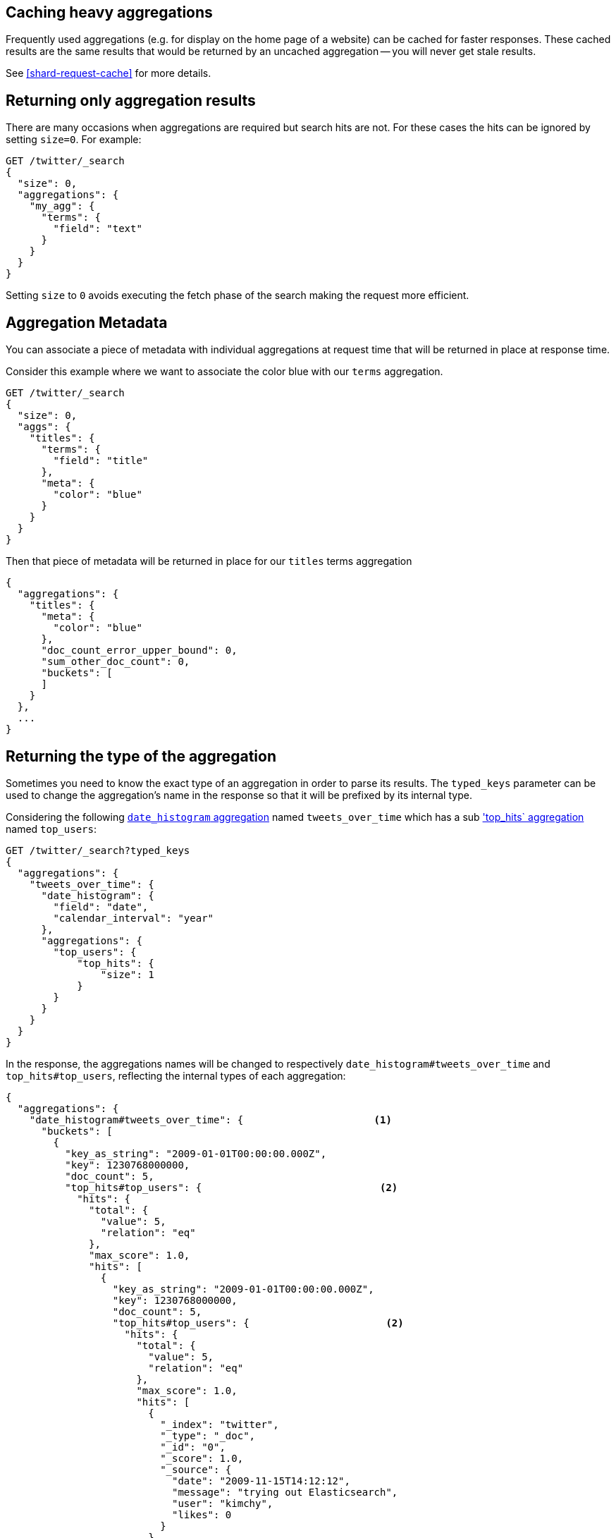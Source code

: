 
[[caching-heavy-aggregations]]
== Caching heavy aggregations

Frequently used aggregations (e.g. for display on the home page of a website)
can be cached for faster responses. These cached results are the same results
that would be returned by an uncached aggregation -- you will never get stale
results.

See <<shard-request-cache>> for more details.

[[returning-only-agg-results]]
== Returning only aggregation results

There are many occasions when aggregations are required but search hits are not.  For these cases the hits can be ignored by
setting `size=0`. For example:

[source,console]
--------------------------------------------------
GET /twitter/_search
{
  "size": 0,
  "aggregations": {
    "my_agg": {
      "terms": {
        "field": "text"
      }
    }
  }
}
--------------------------------------------------
// TEST[setup:twitter]

Setting `size` to `0` avoids executing the fetch phase of the search making the request more efficient.

[[agg-metadata]]
== Aggregation Metadata

You can associate a piece of metadata with individual aggregations at request time that will be returned in place
at response time.

Consider this example where we want to associate the color blue with our `terms` aggregation.

[source,console]
--------------------------------------------------
GET /twitter/_search
{
  "size": 0,
  "aggs": {
    "titles": {
      "terms": {
        "field": "title"
      },
      "meta": {
        "color": "blue"
      }
    }
  }
}
--------------------------------------------------
// TEST[setup:twitter]

Then that piece of metadata will be returned in place for our `titles` terms aggregation

[source,console-result]
--------------------------------------------------
{
  "aggregations": {
    "titles": {
      "meta": {
        "color": "blue"
      },
      "doc_count_error_upper_bound": 0,
      "sum_other_doc_count": 0,
      "buckets": [
      ]
    }
  },
  ...
}
--------------------------------------------------
// TESTRESPONSE[s/\.\.\./"took": "$body.took", "timed_out": false, "_shards": "$body._shards", "hits": "$body.hits"/]


[[returning-aggregation-type]]
== Returning the type of the aggregation

Sometimes you need to know the exact type of an aggregation in order to parse its results. The `typed_keys` parameter
 can be used to change the aggregation's name in the response so that it will be prefixed by its internal type.

Considering the following <<search-aggregations-bucket-datehistogram-aggregation,`date_histogram` aggregation>> named
`tweets_over_time` which has a sub <<search-aggregations-metrics-top-hits-aggregation, 'top_hits` aggregation>> named
 `top_users`:

[source,console]
--------------------------------------------------
GET /twitter/_search?typed_keys
{
  "aggregations": {
    "tweets_over_time": {
      "date_histogram": {
        "field": "date",
        "calendar_interval": "year"
      },
      "aggregations": {
        "top_users": {
            "top_hits": {
                "size": 1
            }
        }
      }
    }
  }
}
--------------------------------------------------
// TEST[setup:twitter]

In the response, the aggregations names will be changed to respectively `date_histogram#tweets_over_time` and
`top_hits#top_users`, reflecting the internal types of each aggregation:

[source,console-result]
--------------------------------------------------
{
  "aggregations": {
    "date_histogram#tweets_over_time": {                      <1>
      "buckets": [
        {
          "key_as_string": "2009-01-01T00:00:00.000Z",
          "key": 1230768000000,
          "doc_count": 5,
          "top_hits#top_users": {                              <2>
            "hits": {
              "total": {
                "value": 5,
                "relation": "eq"
              },
              "max_score": 1.0,
              "hits": [
                {
                  "key_as_string": "2009-01-01T00:00:00.000Z",
                  "key": 1230768000000,
                  "doc_count": 5,
                  "top_hits#top_users": {                       <2>
                    "hits": {
                      "total": {
                        "value": 5,
                        "relation": "eq"
                      },
                      "max_score": 1.0,
                      "hits": [
                        {
                          "_index": "twitter",
                          "_type": "_doc",
                          "_id": "0",
                          "_score": 1.0,
                          "_source": {
                            "date": "2009-11-15T14:12:12",
                            "message": "trying out Elasticsearch",
                            "user": "kimchy",
                            "likes": 0
                          }
                        }
                      ]
                    }
                  }
                }
              ]
            }
          }
        }
      ]
    }
  },
  ...
}
--------------------------------------------------
// TESTRESPONSE[s/\.\.\./"took": "$body.took", "timed_out": false, "_shards": "$body._shards", "hits": "$body.hits"/]

<1> The name `tweets_over_time` now contains the `date_histogram` prefix.
<2> The name `top_users` now contains the `top_hits` prefix.

NOTE: For some aggregations, it is possible that the returned type is not the same as the one provided with the
request. This is the case for Terms, Significant Terms and Percentiles aggregations, where the returned type
also contains information about the type of the targeted field: `lterms` (for a terms aggregation on a Long field),
 `sigsterms` (for a significant terms aggregation on a String field), `tdigest_percentiles` (for a percentile
 aggregation based on the TDigest algorithm).
 

[[indexing-aggregation-results]]
== Indexing aggregation results with {transforms}
 
<<transforms,{transforms-cap}>> enable you to convert existing {es} indices 
into summarized indices, which provide opportunities for new insights and 
analytics. You can use {transforms} to persistently index your aggregation 
results into entity-centric indices.
